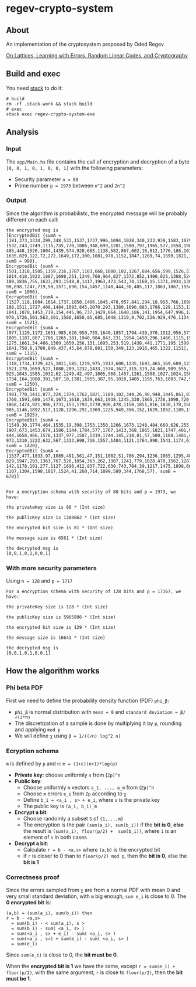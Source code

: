 * regev-crypto-system
** About
   An implementation of the cryptosystem proposed by Oded Regev

   [[https://people.csail.mit.edu/vinodv/6892-Fall2013/regev.pdf][On Lattices, Learning with Errors, Random Linear Codes, and Cryptography]]

** Build and exec
   You need [[https://docs.haskellstack.org/en/stable/GUIDE/][stack]] to do it:

   #+begin_src shell :exports both 
     # build
     rm -rf .stack-work && stack build
     # exec
     stack exec regev-crypto-system-exe
   #+end_src
** Analysis
*** Input   
   The ~app/Main.hs~ file contains the call of encryption and decryption of a byte ~[0, 0, 1, 0, 1, 0, 0, 1]~ with the following parameters:
   - Security parameter ~n = 80~
   - Prime number ~p = 1973~ between ~n^2~ and ~2n^2~
*** Output
    Since the algorithm is probabilistc, the encrypted message will be probably different on each call:
    
    #+begin_src text :exports both 
      the encrypted msg is
      [EncryptedBit {sumA = [181,373,1334,299,348,533,1537,1737,996,1094,1028,340,233,939,1583,1079,16,
      1532,243,1749,1115,735,770,1006,948,699,1201,1500,797,1965,577,1558,198,734,678,872,299,1454,477,
      485,448,1526,1004,1439,574,920,685,1138,582,867,602,16,812,1776,186,1014,1110,75,923,12,451,1480,
      1635,829,122,72,272,1649,172,300,1081,978,1152,1847,1269,74,1599,1821,1072,392], sumB = 988},
      EncryptedBit {sumA = [501,1318,1505,1359,216,1787,1163,668,1080,102,1267,684,656,599,1526,576,954,
      1814,418,1922,1887,1698,251,1349,760,964,827,1372,852,1400,825,1308,524,278,844,1037,242,778,954,
      189,1836,755,1633,293,1548,8,1417,1963,473,543,74,1160,15,1371,1934,1367,173,433,957,145,195,121,
      98,898,1247,719,50,1571,690,154,1457,1148,444,36,485,117,1863,1867,1554,39], sumB = 1006},
      EncryptedBit {sumA = [1527,118,1004,1614,1737,1850,1406,1845,478,957,841,294,18,993,766,1698,940,
      188,1511,1727,409,1484,1093,845,1070,293,1380,1096,883,1786,129,1153,1322,747,1865,125,1635,878,
      1841,1078,1453,719,154,445,96,737,1429,664,1640,186,141,1954,647,996,1254,920,136,346,1808,1288,271,
      970,1726,501,563,191,1560,1650,85,685,1648,1319,9,702,526,929,476,1134,321,879], sumB = 1521},
      EncryptedBit {sumA = [977,1129,1172,1651,985,620,959,755,1640,1857,1794,439,370,1512,956,577,4,433,
      1005,1187,867,1706,1265,181,1940,984,843,231,1954,1450,296,1466,1115,1540,557,1332,592,1758,922,158,
      1275,1661,34,466,1369,1650,256,131,1693,253,519,1438,441,1771,195,1599,317,1923,713,1111,1249,258,74,
      1641,758,8,1780,849,437,45,64,878,881,150,349,123,1916,465,1322,1151], sumB = 1115},
      EncryptedBit {sumA = [318,1734,1729,425,1011,585,1219,975,1913,600,1235,1693,465,169,609,1235,890,
      1921,270,1659,527,1080,209,1232,1433,1574,1627,315,319,24,608,909,555,1358,259,621,18,1671,242,56,
      925,1843,1585,1032,62,1249,42,497,1805,568,1457,1261,1508,1027,1024,1507,1178,1775,419,662,1781,1489,
      1734,164,1000,391,507,10,1381,1955,387,95,1028,1405,1195,763,1803,742,966,267], sumB = 1250},
      EncryptedBit {sumA = [981,770,1411,877,324,1374,1762,1821,1189,102,344,26,90,948,1445,861,834,1069,
      1760,1591,680,1478,1673,1618,1839,663,1938,1245,330,1865,1736,1098,720,139,1880,858,1841,509,665,1236,
      1868,1474,921,986,1731,153,1793,1778,900,478,1150,1851,816,1830,178,1503,377,945,539,1435,729,1113,927,
      985,1146,1892,517,1128,1296,291,1369,1225,949,356,152,1629,1852,1109,1785,799], sumB = 1925},
      EncryptedBit {sumA = [1549,30,1774,464,1535,19,398,1753,1350,1206,1673,1248,484,669,626,255,112,906,
      1907,673,1453,674,1580,1144,1784,577,1767,1413,368,1865,1821,1747,401,954,1266,1110,519,242,1723,750,
      444,1658,466,1576,1337,977,1507,1319,1744,145,214,81,57,500,1188,1481,475,394,570,91,1762,1720,1104,431,
      973,1310,1222,632,567,1333,690,716,1557,1404,1121,1764,990,1541,1174,615], sumB = 1420},
      EncryptedBit {sumA = [1537,477,1833,97,1089,491,561,47,151,1082,51,786,294,1236,1065,1295,409,92,1972,33,
      829,1947,293,1363,767,526,1054,363,262,1387,1241,779,1028,470,1562,1287,403,1115,1244,529,710,1503,175,
      142,1178,191,277,1127,1696,412,837,722,630,743,784,39,1217,1475,1898,661,922,802,558,863,1135,1958,851,
      1107,1304,1598,1017,1524,41,260,714,1899,580,344,1768,57], sumB = 670}]


      For a encryption schema with security of 80 bits and p = 1973, we have:

      the privateKey size is 80 * (Int size)

      the publicKey size is 1388862 * (Int size)

      the encrypted bit size is 81 * (Int size)

      the message size is 6561 * (Int size)

      the decrypted msg is
      [0,0,1,0,1,0,0,1]
#+end_src
*** With more security parameters
    Using ~n = 128~ and ~p = 1717~
    #+begin_src shell :exports both 
      For a encryption schema with security of 128 bits and p = 17167, we have:

      the privateKey size is 128 * (Int size)

      the publicKey size is 5965806 * (Int size)

      the encrypted bit size is 129 * (Int size)

      the message size is 16641 * (Int size)

      the decrypted msg is
      [0,0,1,0,1,0,0,1]
#+end_src
** How the algorithm works
*** Phi beta PDF
   First we need to define the probability density function (PDF) ~phi_β~:
   - ~phi_β~ is normal distribution with ~mean = 0~ and ~standard deviation = β/√(2*π)~
   - The discretization of a sample is done by multiplying it by ~p~, rounding and applying ~mod p~
   - We will define ~χ~ using ~β = 1/((√n) log^2 n)~
*** Ecryption schema
    ~m~ is defined by ~p~ and ~n~: ~m = (1+ε)(n+1)*log(p)~
    - *Private key*: choose uniformly ~s~ from (~Zp)^n~
    - *Public key*:
      - Choose uniformly ~m~ vectors ~a_1, ..., a_m~ from (~Zp)^n~
      - Choose ~m~ errors ~e_i~ from ~Zp~ according to ~χ~
      - Define ~b_i = <a_i , s> + e_i~, where ~s~ is the private key
      - The public key is ~(a_i, b_i)_m~
    - *Encrypt a bit*:
      - Choose randomly a subset ~S~ of ~{1,...,m}~
      - The encryption is the pair ~(sum(a_i), sum(b_i))~ if the *bit is 0*, *else* the result is ~(sum(a_i), floor(p/2) +  sum(b_i))~, where ~i~ is an element of ~S~ in both cases
    - *Decrypt a bit*:
      - Calculate ~r = b - <a,s>~ where ~(a,b)~ is the encrypted bit
      - if ~r~ is closer to 0 than to ~floor(p/2) mod p~, then the *bit is 0*, else the *bit is 1*
*** Correctness proof
    Since the errors sampled from ~χ~ are from a normal PDF with mean 0 and very small standard deviation, with ~m~ big enough, ~sum e_i~ is close to 0.
    The *0 encrypted bit* is:
    #+begin_src text :exports both 
      (a,b) = (sum(a_i), sum(b_i)) then
      r = b - <a,s>
        = sum(b_i) - < sum(a_i), s >
        = sum(b_i) - sum( <a_i, s> )
        = sum(<a_i , s> + e_i) - sum( <a_i, s> )
        = sum(<a_i , s>) + sum(e_i) - sum( <a_i, s> )
        = sum(e_i)
    #+end_src

    Since ~sum(e_i)~ is close to 0, the *bit must be 0*.

    When the *encrypted bit is 1* we have the same, except ~r = sum(e_i) + floor(p/2)~, with the same argument, ~r~ is close to ~floor(p/2)~, then the *bit must be 1*.
